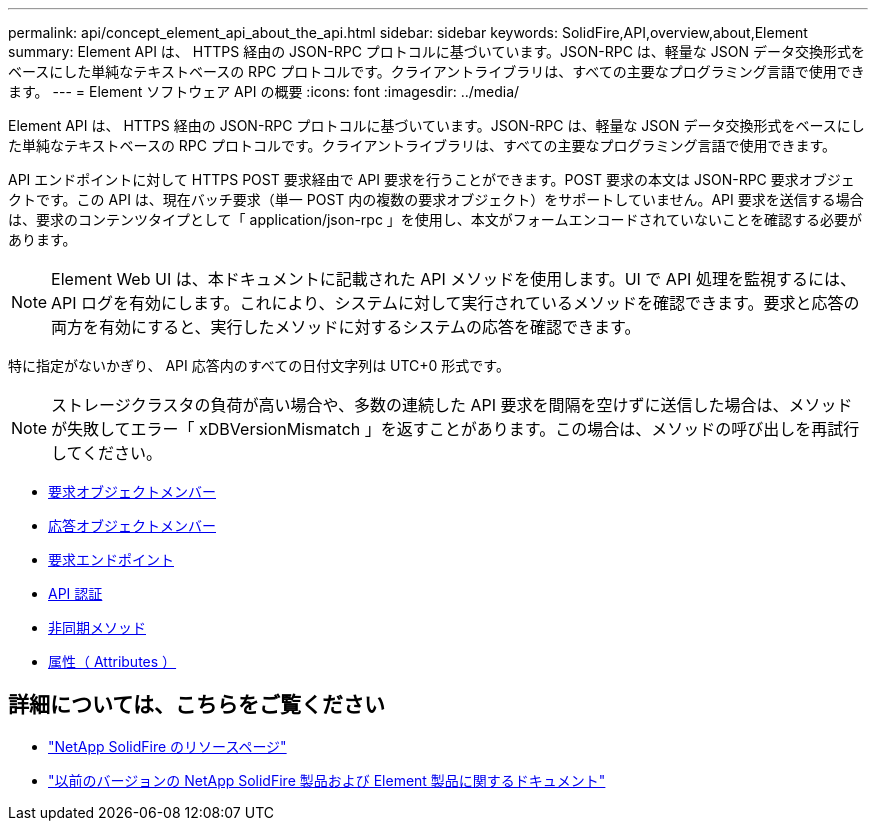 ---
permalink: api/concept_element_api_about_the_api.html 
sidebar: sidebar 
keywords: SolidFire,API,overview,about,Element 
summary: Element API は、 HTTPS 経由の JSON-RPC プロトコルに基づいています。JSON-RPC は、軽量な JSON データ交換形式をベースにした単純なテキストベースの RPC プロトコルです。クライアントライブラリは、すべての主要なプログラミング言語で使用できます。 
---
= Element ソフトウェア API の概要
:icons: font
:imagesdir: ../media/


[role="lead"]
Element API は、 HTTPS 経由の JSON-RPC プロトコルに基づいています。JSON-RPC は、軽量な JSON データ交換形式をベースにした単純なテキストベースの RPC プロトコルです。クライアントライブラリは、すべての主要なプログラミング言語で使用できます。

API エンドポイントに対して HTTPS POST 要求経由で API 要求を行うことができます。POST 要求の本文は JSON-RPC 要求オブジェクトです。この API は、現在バッチ要求（単一 POST 内の複数の要求オブジェクト）をサポートしていません。API 要求を送信する場合は、要求のコンテンツタイプとして「 application/json-rpc 」を使用し、本文がフォームエンコードされていないことを確認する必要があります。


NOTE: Element Web UI は、本ドキュメントに記載された API メソッドを使用します。UI で API 処理を監視するには、 API ログを有効にします。これにより、システムに対して実行されているメソッドを確認できます。要求と応答の両方を有効にすると、実行したメソッドに対するシステムの応答を確認できます。

特に指定がないかぎり、 API 応答内のすべての日付文字列は UTC+0 形式です。


NOTE: ストレージクラスタの負荷が高い場合や、多数の連続した API 要求を間隔を空けずに送信した場合は、メソッドが失敗してエラー「 xDBVersionMismatch 」を返すことがあります。この場合は、メソッドの呼び出しを再試行してください。

* xref:reference_element_api_request_object_members.adoc[要求オブジェクトメンバー]
* xref:reference_element_api_response_object_members.adoc[応答オブジェクトメンバー]
* xref:concept_element_api_request_endpoints.adoc[要求エンドポイント]
* xref:concept_element_api_authentication.adoc[API 認証]
* xref:concept_element_api_asynchronous_methods.adoc[非同期メソッド]
* xref:reference_element_api_attributes.adoc[属性（ Attributes ）]




== 詳細については、こちらをご覧ください

* https://www.netapp.com/data-storage/solidfire/documentation/["NetApp SolidFire のリソースページ"^]
* https://docs.netapp.com/sfe-122/topic/com.netapp.ndc.sfe-vers/GUID-B1944B0E-B335-4E0B-B9F1-E960BF32AE56.html["以前のバージョンの NetApp SolidFire 製品および Element 製品に関するドキュメント"^]

